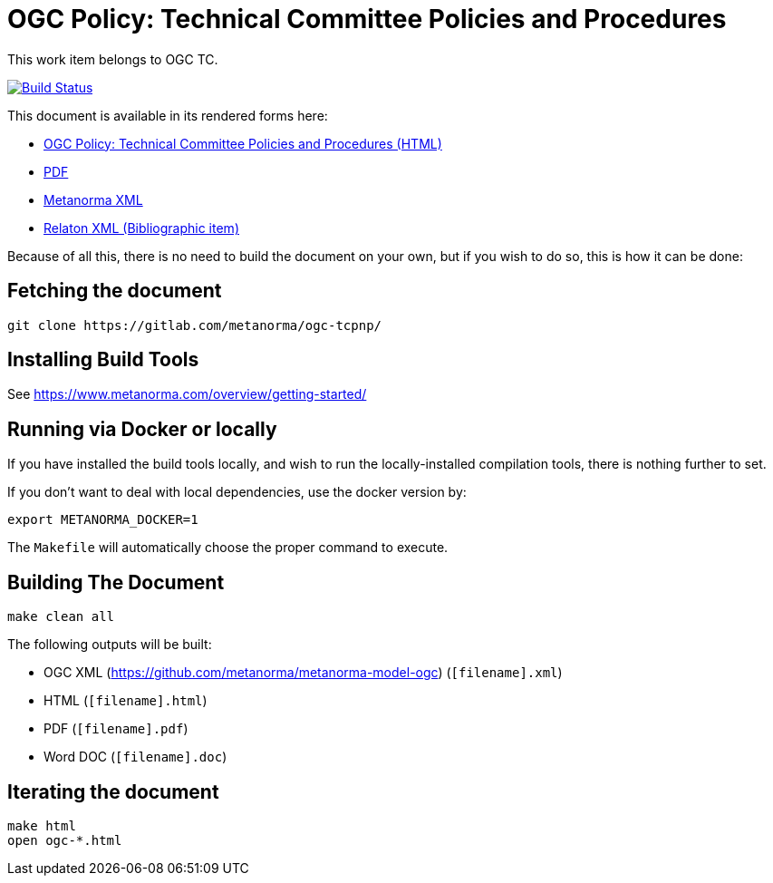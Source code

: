 :repo-name: ogc-tcpnp

= OGC Policy: Technical Committee Policies and Procedures

This work item belongs to OGC TC.

image:https://travis-ci.com/metanorma/ogc-tcpnp.svg?branch=master["Build Status", link="https://travis-ci.com/metanorma/ogc-tcpnp"]

This document is available in its rendered forms here:

* https://metanorma.github.io/ogc-tcpnp/[OGC Policy: Technical Committee Policies and Procedures (HTML)]
* https://metanorma.github.io/ogc-tcpnp/ogc-tcpnp.pdf[PDF]
* https://metanorma.github.io/ogc-tcpnp/ogc-tcpnp.xml[Metanorma XML]
* https://metanorma.github.io/ogc-tcpnp/ogc-tcpnp.rxl[Relaton XML (Bibliographic item)]

Because of all this, there is no need to build the document on your own, but if you wish to do so, this is how it can be done:

== Fetching the document

[source,sh]
----
git clone https://gitlab.com/metanorma/ogc-tcpnp/
----

== Installing Build Tools

See https://www.metanorma.com/overview/getting-started/


== Running via Docker or locally

If you have installed the build tools locally, and wish to run the
locally-installed compilation tools, there is nothing further to set.

If you don't want to deal with local dependencies, use the docker
version by:

[source,sh]
----
export METANORMA_DOCKER=1
----

The `Makefile` will automatically choose the proper command to
execute.


== Building The Document

[source,sh]
----
make clean all
----

The following outputs will be built:

* OGC XML (https://github.com/metanorma/metanorma-model-ogc) (`[filename].xml`)
* HTML (`[filename].html`)
* PDF (`[filename].pdf`)
* Word DOC (`[filename].doc`)


== Iterating the document

[source,sh]
----
make html
open ogc-*.html
----

